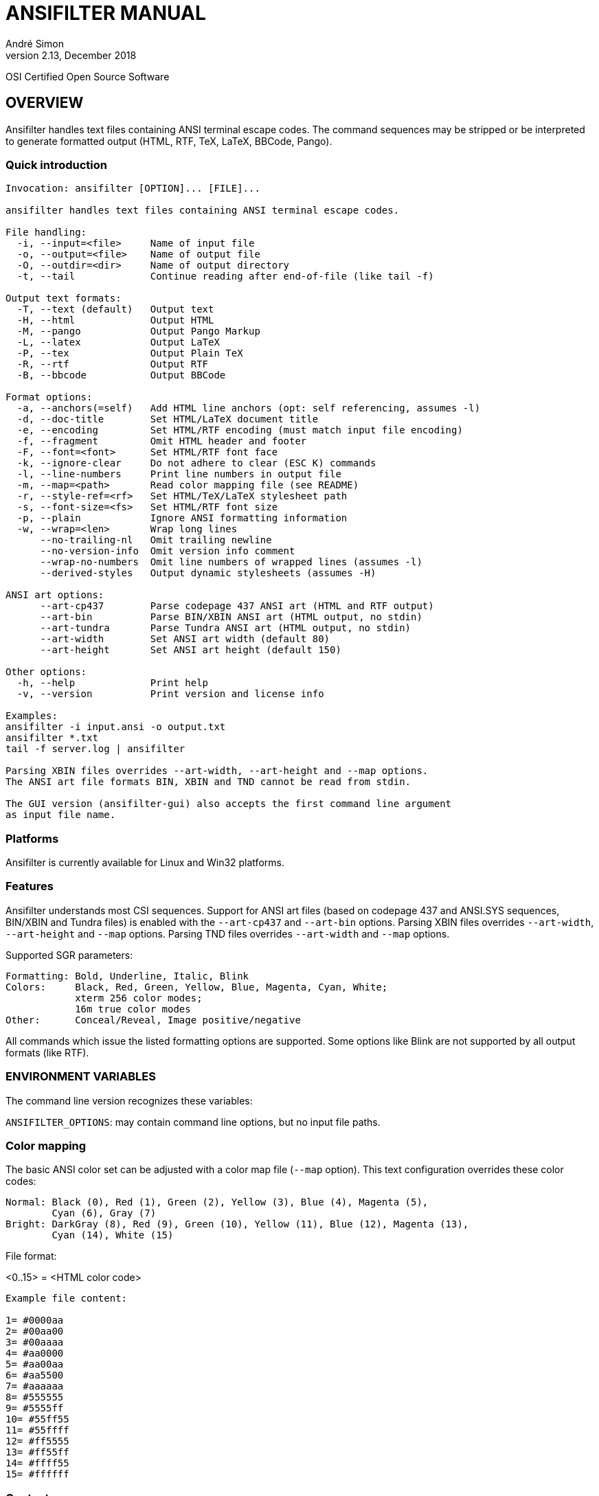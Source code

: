 = ANSIFILTER MANUAL
André Simon
v2.13, December 2018


OSI Certified Open Source Software

== OVERVIEW

Ansifilter handles text files containing ANSI terminal escape codes.
The command sequences may be stripped or be interpreted to generate formatted
output (HTML, RTF, TeX, LaTeX, BBCode, Pango).

===  Quick introduction

................................................................................

Invocation: ansifilter [OPTION]... [FILE]...

ansifilter handles text files containing ANSI terminal escape codes.

File handling:
  -i, --input=<file>     Name of input file
  -o, --output=<file>    Name of output file
  -O, --outdir=<dir>     Name of output directory
  -t, --tail             Continue reading after end-of-file (like tail -f)

Output text formats:
  -T, --text (default)   Output text
  -H, --html             Output HTML
  -M, --pango            Output Pango Markup
  -L, --latex            Output LaTeX
  -P, --tex              Output Plain TeX
  -R, --rtf              Output RTF
  -B, --bbcode           Output BBCode

Format options:
  -a, --anchors(=self)   Add HTML line anchors (opt: self referencing, assumes -l)
  -d, --doc-title        Set HTML/LaTeX document title
  -e, --encoding         Set HTML/RTF encoding (must match input file encoding)
  -f, --fragment         Omit HTML header and footer
  -F, --font=<font>      Set HTML/RTF font face
  -k, --ignore-clear     Do not adhere to clear (ESC K) commands
  -l, --line-numbers     Print line numbers in output file
  -m, --map=<path>       Read color mapping file (see README)
  -r, --style-ref=<rf>   Set HTML/TeX/LaTeX stylesheet path
  -s, --font-size=<fs>   Set HTML/RTF font size
  -p, --plain            Ignore ANSI formatting information
  -w, --wrap=<len>       Wrap long lines
      --no-trailing-nl   Omit trailing newline
      --no-version-info  Omit version info comment
      --wrap-no-numbers  Omit line numbers of wrapped lines (assumes -l)
      --derived-styles   Output dynamic stylesheets (assumes -H)

ANSI art options:
      --art-cp437        Parse codepage 437 ANSI art (HTML and RTF output)
      --art-bin          Parse BIN/XBIN ANSI art (HTML output, no stdin)
      --art-tundra       Parse Tundra ANSI art (HTML output, no stdin)
      --art-width        Set ANSI art width (default 80)
      --art-height       Set ANSI art height (default 150)

Other options:
  -h, --help             Print help
  -v, --version          Print version and license info

Examples:
ansifilter -i input.ansi -o output.txt
ansifilter *.txt
tail -f server.log | ansifilter

Parsing XBIN files overrides --art-width, --art-height and --map options.
The ANSI art file formats BIN, XBIN and TND cannot be read from stdin.

The GUI version (ansifilter-gui) also accepts the first command line argument
as input file name.
................................................................................

=== Platforms

Ansifilter is currently available for Linux and Win32 platforms.


=== Features

Ansifilter understands most CSI sequences. Support for ANSI art files (based on
codepage 437 and ANSI.SYS sequences, BIN/XBIN and Tundra files) is enabled with 
the `--art-cp437` and `--art-bin` options.
Parsing XBIN files overrides `--art-width`, `--art-height` and `--map` options.
Parsing TND files overrides `--art-width` and `--map` options.

Supported SGR parameters:

................................................................................

Formatting: Bold, Underline, Italic, Blink
Colors:     Black, Red, Green, Yellow, Blue, Magenta, Cyan, White;
            xterm 256 color modes;
            16m true color modes
Other:      Conceal/Reveal, Image positive/negative
................................................................................


All commands which issue the listed formatting options are supported.
Some options like Blink are not supported by all output formats (like RTF).


=== ENVIRONMENT VARIABLES

The command line version recognizes these variables:

`ANSIFILTER_OPTIONS`: may contain command line options, but no input file paths.


=== Color mapping

The basic ANSI color set can be adjusted with a color map file (`--map` option). 
This text configuration overrides these color codes:

................................................................................

Normal: Black (0), Red (1), Green (2), Yellow (3), Blue (4), Magenta (5), 
        Cyan (6), Gray (7)
Bright: DarkGray (8), Red (9), Green (10), Yellow (11), Blue (12), Magenta (13),
        Cyan (14), White (15)
................................................................................

File format:

<0..15> = <HTML color code>

................................................................................
Example file content:

1= #0000aa
2= #00aa00
3= #00aaaa
4= #aa0000
5= #aa00aa
6= #aa5500
7= #aaaaaa
8= #555555
9= #5555ff
10= #55ff55
11= #55ffff
12= #ff5555
13= #ff55ff
14= #ffff55
15= #ffffff
................................................................................



=== Contact

Andre Simon
a.simon@mailbox.org
http://www.andre-simon.de/

Github project with Git repository, bug tracker:
https://gitlab.com/saalen/ansifilter

sf.net project with SVN repository, download mirror, bug tracker, help forum:
http://sourceforge.net/projects/ansifilter/
